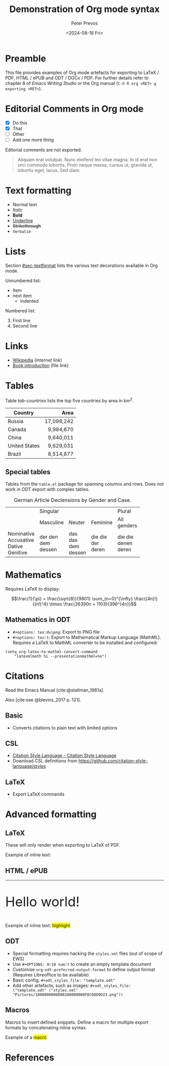 #+title: Demonstration of Org mode syntax
#+author: Peter Prevos
#+date: <2024-08-16 Fri>
#+description: Demonstration file for Org mode export functionality
#+keywords: Emacs, Org mode, ODT
#+creator: Emacs Writing Studio
#+bibliography: emacs-writing-studio.bib
#+latex_class: article
#+latex_class_options: [A4paper,11pt]
#+latex_header: \usepackage{ebgaramond}
#+latex_header: \usepackage{tabularx}
#+bibliography: emacs-writing-studio.bib
# +cite_export: basic author-year author-year
#+cite_export: csl apa6.csl
# +cite_export: natbib kluwer
#+options: toc:1 tex:t h:10 num:t
#+odt_styles_file: ("template.odt" ("styles.xml" "Pictures/1000000000000280000000F0C6DD9D23.png"))

* Preamble
:PROPERTIES:
:UNNUMBERED: t
:END:
This file provides examples of Org mode artefacts for exporting to LaTeX / PDF, HTML / ePUB and ODT / DOCx / PDF. For further details refer to chapter 8 of /Emacs Writing Studio/ or the Org manual (=C-h R org <RET> g exporting <RET>=).

#+caption: Org mode export principles.
#+name: fig-org-export
#+attr_org: :width 800
#+attr_latex: :width 0.8\textwidth
#+attr_html: :width 600 :alt Org mode export principles :title Org mode export principles
#+attr_odt: :scale 0.5 :anchor page
[[file:images/org-mode-export-principles.png]]

* Editorial Comments in Org mode
:PROPERTIES:
:CUSTOM_ID: sec-heading2
:END:
:NOTES:
- [X] Do this
- [X] That
- [ ] Other
- [ ] Add one more thing
:END:

Editorial comments are not exported.

# TODO: Translate to English
#+begin_quote
Aliquam erat volutpat. Nunc eleifend leo vitae magna. In id erat non orci commodo lobortis. Proin neque massa, cursus ut, gravida ut, lobortis eget, lacus. Sed diam. 
#+end_quote

#+begin_comment
Anything written in this box is not exported.
#+end_comment

* Text formatting
:PROPERTIES:
:CUSTOM_ID: sec-textformat
:END:
- Normal text
- /Italic/
- *Bold*
- _Underline_
- +Strikethrough+
- =Verbatim=

* Lists
Section [[#sec-textformat]] lists the various text decorations available in Org mode.

Unnumbered list:
  + Item
  + next item
    + Indented

Numbered list:
3. [@3] First line
4. Second line

* Links
- [[https://wikipedia.org/][Wikipedia]] (internet link)
- [[file:book/01-introduction.org][Book introduction]] (file link)

* Tables
Table [[tab-countries]] lists the top five countries by area in km^2.

#+caption: Top five countries by size.
#+name: tab-countries
#+attr_latex: :environment tabularx :align Xr :width 0.67\textwidth
#+attr_html: :border 20 :rules all :frame border
#+attr_odt: :rel-width 50
| Country       |       Area |
|---------------+------------|
|               |        <r> |
| Russia        | 17,098,242 |
| Canada        |  9,984,670 |
| China         |  9,640,011 |
| United States |  9,629,031 |
| Brazil        |  8,514,877 |

** Special tables
Tables from the ~table.el~ package for spanning columns and rows. Does not work in ODT export with complex tables.

#+caption: German Article Declensions by Gender and Case.
#+attr_latex: :float sideways
+------------+-----------+----------+----------+-------------+
|            |             Singular            | Plural      |
|            +-----------+----------+----------+-------------+
|            | Masculine | Neuter   | Feminine | All genders |
+------------+-----------+----------+----------+-------------+
| Nominative | der       | das      | die      | die         |
| Accusative | den       | das      | die      | die         |
| Dative     | dem       | dem      | der      | denen       |
| Genitive   | dessen    | dessen   | deren    | deren       |
+------------+-----------+----------+----------+-------------+

* Mathematics
Requires LaTeX to display:

$$\frac{1}{\pi} = \frac{\sqrt{8}}{9801}
\sum_{n=0}^{\infty} \frac{(4n)!}{(n!)^4} \times
\frac{26390n + 1103}{396^{4n}}$$

** Mathematics in ODT
- =#+options: tex:dvipng=: Export to PNG file
- =#+options: tex:t=: Export to Mathematical Markup Language (MathML).  Requires a LaTeX to MathML converter to be installed and configured:

#+begin_src elisp :results none
  (setq org-latex-to-mathml-convert-command
      "latexmlmath %i --presentationmathml=%o")
#+end_src

* Citations
Read the Emacs Manual [cite:@stallman_1981a].

Also [cite:see @blevins_2017 p. 121].

** Basic
- Converts citations to plain text with limited options
  
** CSL
- [[https://citationstyles.org/][Citation Style Language - Citation Style Language]]
- Download CSL definitions from https://github.com/citation-style-language/styles

** LaTeX
- Export LaTeX commands
  
* Advanced formatting
** LaTeX
These will only render when exporting to LaTeX of PDF.

#+latex: \hline

#+begin_export latex
\Huge Hello world! \normalsize
#+end_export

#+latex_header: \usepackage{color}
Example of inline text: @@latex:\colorbox{yellow}{highlighted text with color package}@@

** HTML / ePUB
#+html: <hr>

#+begin_export html
<p style="font-size: 3em;">Hello world!</p>
#+end_export

Example of inline text: @@html:<span style="background-color: yellow;">highlight</span>@@

** ODT
- Special formatting requires hacking the =styles.xml= files (out of scope of EWS)
- Use =#+OPTIONS: H:10 num:t= to create an empty template document
- Customise ~org-odt-preferred-output-format~ to define output format (Requires Libreoffice to be available)
- Basic config: =#+odt_styles_file: "template.odt"=
- Add other artefacts, such as images: =#+odt_styles_file: ("template.odt" ("styles.xml" "Pictures/1000000000000280000000F0C6DD9D23.png"))=

** Macros
Macros to insert defined snippets. Define a macro for multiple export formats by concatenating inline syntax.

#+macro: highlight @@latex:\colorbox{yellow}{$1}@@@@html:<span style="background-color: yellow;">$1</span>@@

Example of a {{{highlight(macro)}}}

* References
#+print_bibliography:
